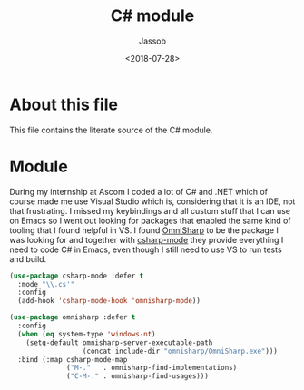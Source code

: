 # -*- indent-tabs-mode: nil; -*-
#+TITLE: C# module
#+AUTHOR: Jassob
#+DATE: <2018-07-28>

* About this file
  This file contains the literate source of the C# module.

* Module
  During my internship at Ascom I coded a lot of C# and .NET which of
  course made me use Visual Studio which is, considering that it is
  an IDE, not that frustrating. I missed my keybindings and all
  custom stuff that I can use on Emacs so I went out looking for
  packages that enabled the same kind of tooling that I found helpful
  in VS. I found [[http://www.omnisharp.net/][OmniSharp]] to be the package I was looking for and
  together with [[https://github.com/josteink/csharp-mode][csharp-mode]] they provide everything I need to code C#
  in Emacs, even though I still need to use VS to run tests and
  build.

  #+begin_src emacs-lisp :tangle module.el
    (use-package csharp-mode :defer t
      :mode "\\.cs'"
      :config
      (add-hook 'csharp-mode-hook 'omnisharp-mode))

    (use-package omnisharp :defer t
      :config
      (when (eq system-type 'windows-nt)
        (setq-default omnisharp-server-executable-path
                      (concat include-dir "omnisharp/OmniSharp.exe")))
      :bind (:map csharp-mode-map
                  ("M-."   . omnisharp-find-implementations)
                  ("C-M-." . omnisharp-find-usages)))
  #+end_src
